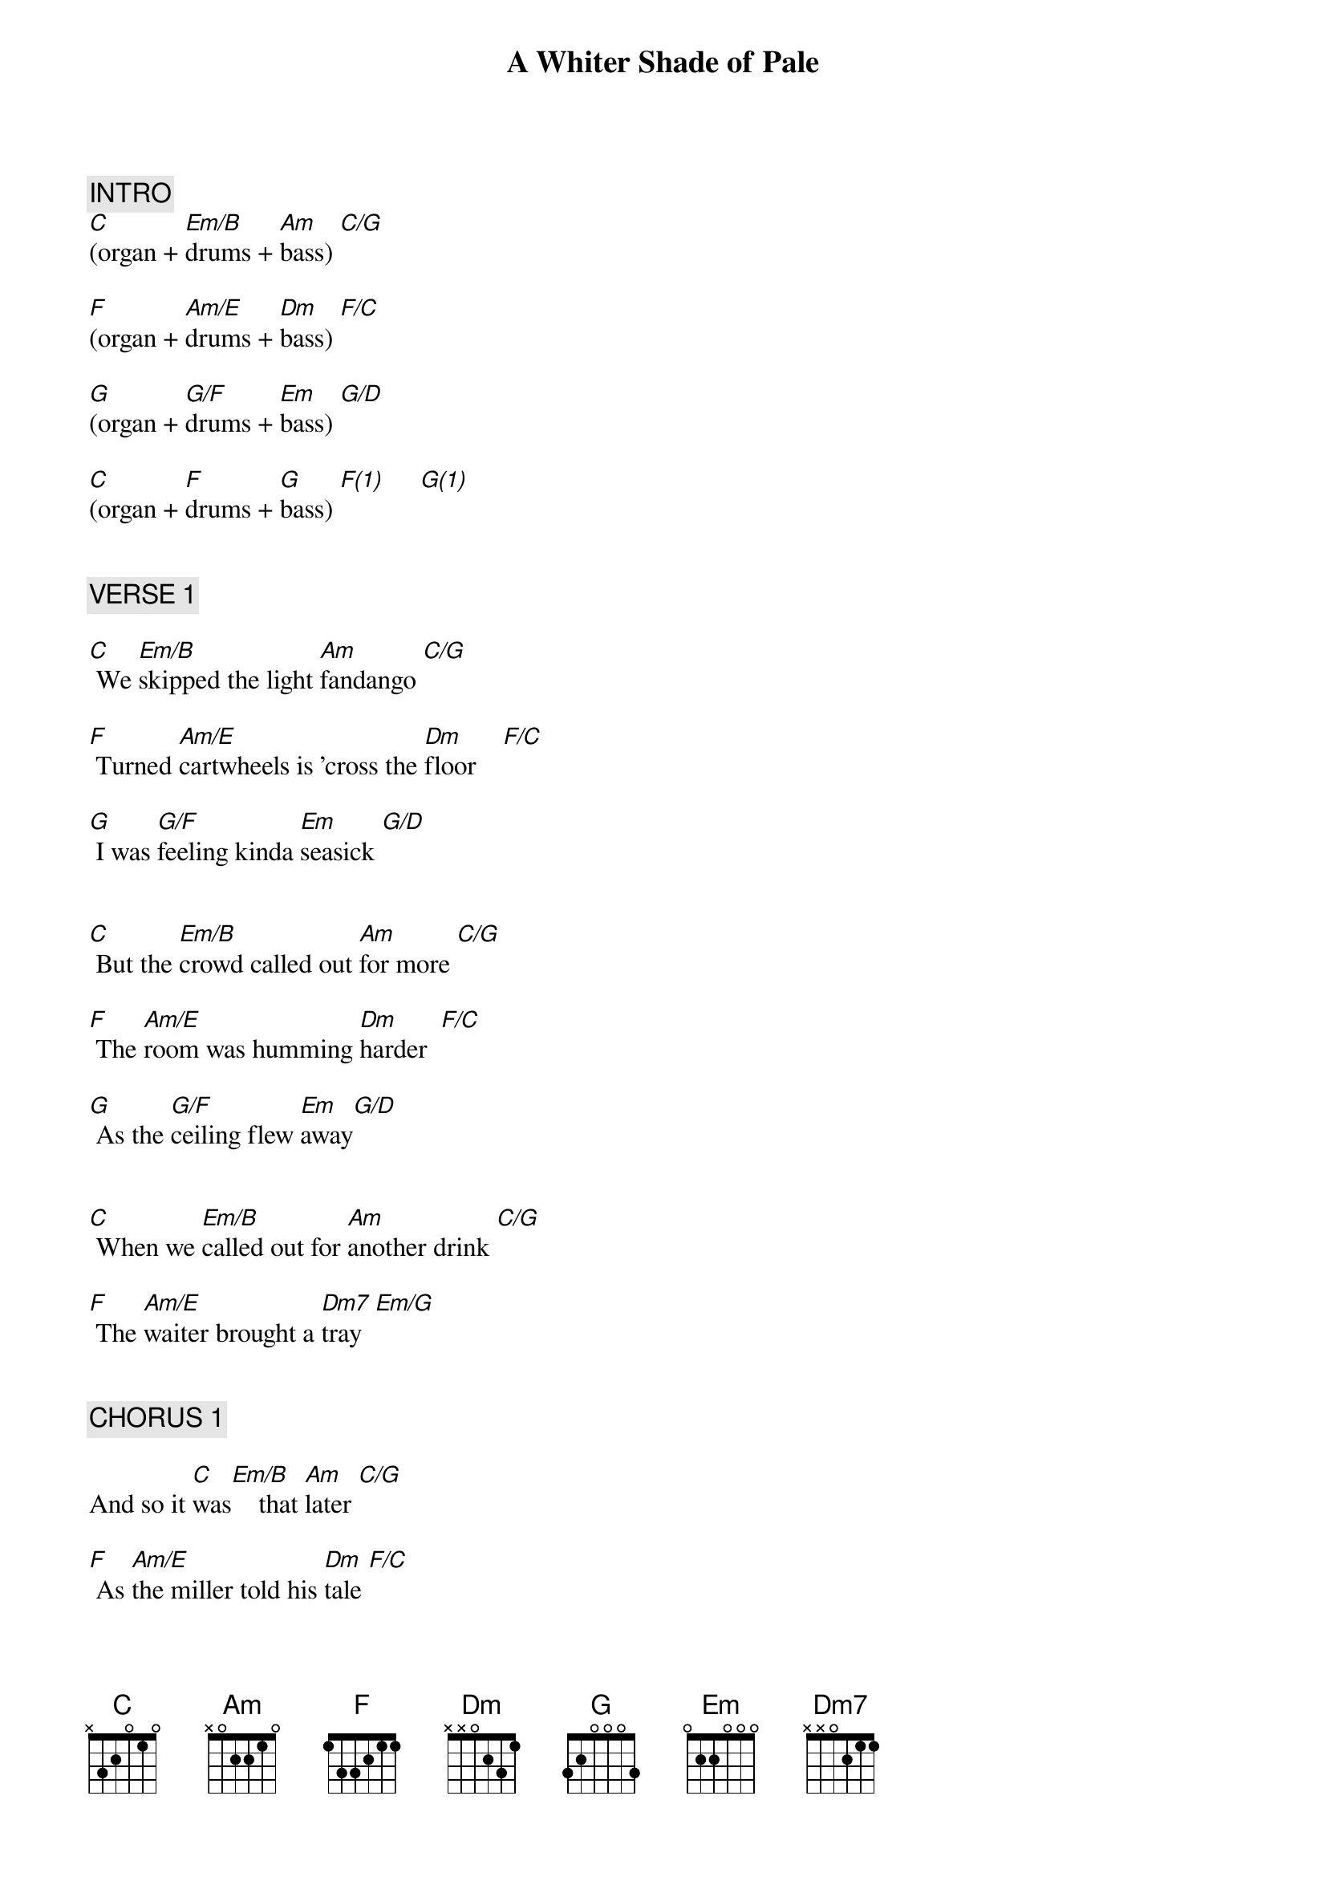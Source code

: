 {title: A Whiter Shade of Pale}
{artist: Procol Harum}
{key: C}
{duration: 248}
{tempo: 74}

{c: INTRO}
[C](organ + [Em/B]drums + [Am]bass) [C/G]    

[F](organ + [Am/E]drums + [Dm]bass) [F/C]    

[G](organ + [G/F]drums + [Em]bass) [G/D]    

[C](organ + [F]drums + [G]bass) [F(1)]     [G(1)]     


{c: VERSE 1}

[C] We [Em/B]skipped the light [Am]fandango [C/G]    

[F] Turned [Am/E]cartwheels is 'cross the [Dm]floor    [F/C]    

[G] I was [G/F]feeling kinda [Em]seasick [G/D]    


[C] But the [Em/B]crowd called out [Am]for more [C/G]    

[F] The [Am/E]room was humming [Dm]harder  [F/C]    

[G] As the [G/F]ceiling flew [Em]away[G/D]    


[C] When we [Em/B]called out for [Am]another drink [C/G]    

[F] The [Am/E]waiter brought a [Dm7]tray  [Em/G]     


{c: CHORUS 1}

And so it [C]was[Em/B]    that [Am]later [C/G]    

[F] As [Am/E]the miller told his [Dm]tale [F/C]    

[G] That [G/F]her face, at first just [Em]ghostly,[G/D]    

Turned a [C]whiter [F]shade of [C]pale[Gsus4(1)]         [G(1)]     


{c: INTERLUDE}
[C](organ + [Em/B]drums + [Am]bass) [C/G]    

[F](organ + [Am/E]drums + [Dm]bass) [F/C]    

[G](organ + [G/F]drums + [Em]bass) [G/D]    

[C](organ + [F]drums + [G]bass) [F(1)]     [G(1)]     


{c: VERSE 2}

[C]  [Em/B]She said, There is no [Am]reason [C/G]    

[F] And the [Am/E]truth is plain to [Dm]see. [F/C]    

[G] But I [G/F]wandered through my [Em]playing cards[G/D]    


[C] And would [Em/B]not let her [Am]be  [C/G]    

[F] One of [Am/E]sixteen vestal [Dm]virgins [F/C]    

[G] Who were lea[G/F]ving for the [Em]coast[G/D]    


[C] And [Em/B]although my eyes[Am]   were open[C/G]    

[F] They might [Am/E]have just as well've been [Dm7]closed   [Em/G]     


{c: CHORUS 2}

And so it [C]was[Em/B]    that [Am]later [C/G]    

[F] As [Am/E]the miller told his [Dm]tale [F/C]    

[G] That her [G/F]face, at first just [Em]ghostly,  [G/D]    

Turned a [C]whiter [F]shade of [C/G]pale [Gsus4(1)]         [G(1)]     


{c: OUTRO}
[C](organ + [Em/B]drums + [Am]bass) [C/G]    

[F](organ + [Am/E]drums + [Dm]bass) [F/C]    

[G](organ + [G/F]drums + [Em]bass) [G/D]    

[C](organ + [F]drums + [G]bass) [F(1)]     [G(1)]     

!Repeat chorus and fade out...

And so it [C]was[Em/B]    that [Am]later [C/G]    

[F] As [Am/E]the miller told his [Dm]tale [F/C]    